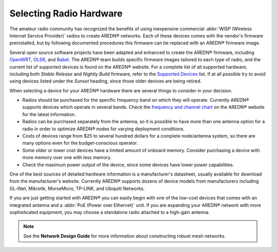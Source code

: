 ========================
Selecting Radio Hardware
========================

The amateur radio community has recognized the benefits of using inexpensive commercial :abbr:`WISP (Wireless Internet Service Provider)` radios to create AREDN® networks. Each of these devices comes with the vendor's firmware preinstalled, but by following documented procedures this firmware can be replaced with an AREDN® firmware image.

Several open source software projects have been adapted and enhanced to create the AREDN® firmware, including `OpenWRT <https://en.wikipedia.org/wiki/OpenWRT>`_, `OLSR <https://en.wikipedia.org/wiki/Optimized_Link_State_Routing_Protocol>`_, and `Babel <https://en.wikipedia.org/wiki/Babel_(protocol)>`_. The AREDN® team builds specific firmware images tailored to each type of radio, and the current list of supported devices is found on the AREDN® website. For a complete list of all supported hardware, including both *Stable Release* and *Nightly Build* firmware, refer to the `Supported Devices <http://downloads.arednmesh.org/snapshots/SUPPORTED_DEVICES.md>`_ list. If at all possible try to avoid using devices listed under the *Sunset* heading, since those older devices are being retired.

When selecting a device for your AREDN® hardware there are several things to consider in your decision.

- Radios should be purchased for the specific frequency band on which they will operate. Currently AREDN® supports devices which operate in several bands. Check the `frequency and channel chart <https://docs.arednmesh.org/en/latest/appendix/freq_charts.html>`_ on the AREDN® website for the latest information.

- Radios can be purchased separately from the antenna, so it is possible to have more than one antenna option for a radio in order to optimize AREDN® nodes for varying deployment conditions.

- Costs of devices range from $25 to several hundred dollars for a complete node/antenna system, so there are many options even for the budget-conscious operator.

- Some older or lower cost devices have a limited amount of onboard memory. Consider purchasing a device with more memory over one with less memory.

- Check the maximum power output of the device, since some devices have lower power capabilities.

One of the best sources of detailed hardware information is a manufacturer's datasheet, usually available for download from the manufacturer's website. Currently AREDN® supports dozens of device models from manufacturers including GL-iNet, Mikrotik, MorseMicro, TP-LINK, and Ubiquiti Networks.

If you are just getting started with AREDN® you can easily begin with one of the low-cost devices that comes with an integrated antenna and a :abbr:`PoE (Power over Ethernet)` unit. If you are expanding your AREDN® network with more sophisticated equipment, you may choose a standalone radio attached to a high-gain antenna.

.. note:: See the **Network Design Guide** for more information about constructing robust mesh networks.
